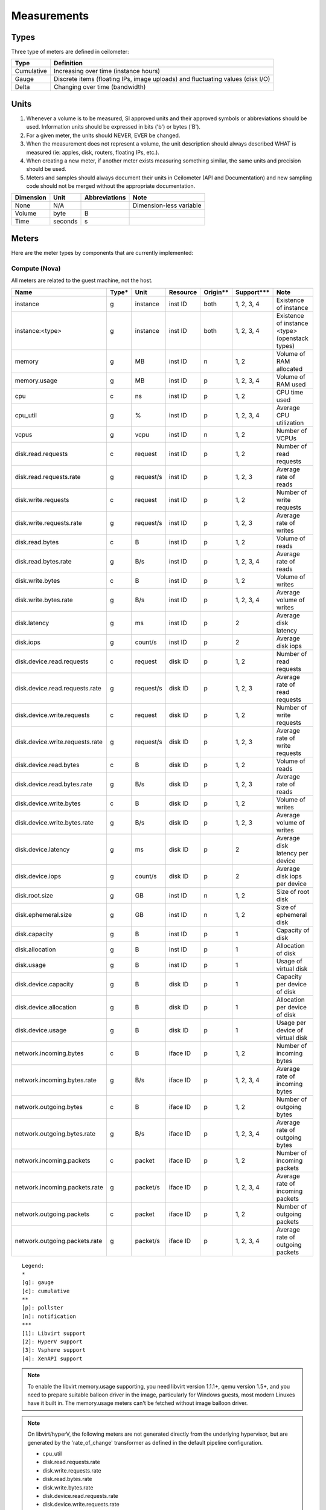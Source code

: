 ..
      Copyright 2012 New Dream Network (DreamHost)

      Licensed under the Apache License, Version 2.0 (the "License"); you may
      not use this file except in compliance with the License. You may obtain
      a copy of the License at

          http://www.apache.org/licenses/LICENSE-2.0

      Unless required by applicable law or agreed to in writing, software
      distributed under the License is distributed on an "AS IS" BASIS, WITHOUT
      WARRANTIES OR CONDITIONS OF ANY KIND, either express or implied. See the
      License for the specific language governing permissions and limitations
      under the License.

.. _measurements:

==============
 Measurements
==============

Types
=====

Three type of meters are defined in ceilometer:

.. index::
   double: meter; cumulative
   double: meter; gauge
   double: meter; delta

==========  ==============================================================================
Type        Definition
==========  ==============================================================================
Cumulative  Increasing over time (instance hours)
Gauge       Discrete items (floating IPs, image uploads) and fluctuating values (disk I/O)
Delta       Changing over time (bandwidth)
==========  ==============================================================================

Units
=====

1. Whenever a volume is to be measured, SI approved units and their
   approved symbols or abbreviations should be used. Information units
   should be expressed in bits ('b') or bytes ('B').
2. For a given meter, the units should NEVER, EVER be changed.
3. When the measurement does not represent a volume, the unit
   description should always described WHAT is measured (ie: apples,
   disk, routers, floating IPs, etc.).
4. When creating a new meter, if another meter exists measuring
   something similar, the same units and precision should be used.
5. Meters and samples should always document their units in Ceilometer (API
   and Documentation) and new sampling code should not be merged without the
   appropriate documentation.

============  ========  ==============  =======================
Dimension     Unit      Abbreviations   Note
============  ========  ==============  =======================
None          N/A                       Dimension-less variable
Volume        byte      B
Time          seconds   s
============  ========  ==============  =======================


Meters
======

Here are the meter types by components that are currently implemented:

Compute (Nova)
--------------

All meters are related to the guest machine, not the host.

===============================  =====  =========  ========  ========  =============  ==================================================================
Name                             Type*  Unit       Resource  Origin**  Support***     Note
===============================  =====  =========  ========  ========  =============  ==================================================================
instance                         g      instance   inst ID   both      1, 2, 3, 4     Existence of instance
instance:<type>                  g      instance   inst ID   both      1, 2, 3, 4     Existence of instance <type> (openstack types)
memory                           g      MB         inst ID   n         1, 2           Volume of RAM allocated
memory.usage                     g      MB         inst ID   p         1, 2, 3, 4     Volume of RAM used
cpu                              c      ns         inst ID   p         1, 2           CPU time used
cpu_util                         g      %          inst ID   p         1, 2, 3, 4     Average CPU utilization
vcpus                            g      vcpu       inst ID   n         1, 2           Number of VCPUs
disk.read.requests               c      request    inst ID   p         1, 2           Number of read requests
disk.read.requests.rate          g      request/s  inst ID   p         1, 2, 3        Average rate of reads
disk.write.requests              c      request    inst ID   p         1, 2           Number of write requests
disk.write.requests.rate         g      request/s  inst ID   p         1, 2, 3        Average rate of writes
disk.read.bytes                  c      B          inst ID   p         1, 2           Volume of reads
disk.read.bytes.rate             g      B/s        inst ID   p         1, 2, 3, 4     Average rate of reads
disk.write.bytes                 c      B          inst ID   p         1, 2           Volume of writes
disk.write.bytes.rate            g      B/s        inst ID   p         1, 2, 3, 4     Average volume of writes
disk.latency                     g      ms         inst ID   p         2              Average disk latency
disk.iops                        g      count/s    inst ID   p         2              Average disk iops
disk.device.read.requests        c      request    disk ID   p         1, 2           Number of read requests
disk.device.read.requests.rate   g      request/s  disk ID   p         1, 2, 3        Average rate of read requests
disk.device.write.requests       c      request    disk ID   p         1, 2           Number of write requests
disk.device.write.requests.rate  g      request/s  disk ID   p         1, 2, 3        Average rate of write requests
disk.device.read.bytes           c      B          disk ID   p         1, 2           Volume of reads
disk.device.read.bytes.rate      g      B/s        disk ID   p         1, 2, 3        Average rate of reads
disk.device.write.bytes          c      B          disk ID   p         1, 2           Volume of writes
disk.device.write.bytes.rate     g      B/s        disk ID   p         1, 2, 3        Average volume of writes
disk.device.latency              g      ms         disk ID   p         2              Average disk latency per device
disk.device.iops                 g      count/s    disk ID   p         2              Average disk iops per device
disk.root.size                   g      GB         inst ID   n         1, 2           Size of root disk
disk.ephemeral.size              g      GB         inst ID   n         1, 2           Size of ephemeral disk
disk.capacity                    g      B          inst ID   p         1              Capacity of disk
disk.allocation                  g      B          inst ID   p         1              Allocation of disk
disk.usage                       g      B          inst ID   p         1              Usage of virtual disk
disk.device.capacity             g      B          disk ID   p         1              Capacity per device of disk
disk.device.allocation           g      B          disk ID   p         1              Allocation per device of disk
disk.device.usage                g      B          disk ID   p         1              Usage per device of virtual disk
network.incoming.bytes           c      B          iface ID  p         1, 2           Number of incoming bytes
network.incoming.bytes.rate      g      B/s        iface ID  p         1, 2, 3, 4     Average rate of incoming bytes
network.outgoing.bytes           c      B          iface ID  p         1, 2           Number of outgoing bytes
network.outgoing.bytes.rate      g      B/s        iface ID  p         1, 2, 3, 4     Average rate of outgoing bytes
network.incoming.packets         c      packet     iface ID  p         1, 2           Number of incoming packets
network.incoming.packets.rate    g      packet/s   iface ID  p         1, 2, 3, 4     Average rate of incoming packets
network.outgoing.packets         c      packet     iface ID  p         1, 2           Number of outgoing packets
network.outgoing.packets.rate    g      packet/s   iface ID  p         1, 2, 3, 4     Average rate of outgoing packets
===============================  =====  =========  ========  ========  =============  ==================================================================

::

  Legend:
  *
  [g]: gauge
  [c]: cumulative
  **
  [p]: pollster
  [n]: notification
  ***
  [1]: Libvirt support
  [2]: HyperV support
  [3]: Vsphere support
  [4]: XenAPI support

.. note:: To enable the libvirt memory.usage supporting, you need libvirt
   version 1.1.1+, qemu version 1.5+, and you need to prepare suitable balloon
   driver in the image, particularly for Windows guests, most modern Linuxes
   have it built in. The memory.usage meters can't be fetched without image
   balloon driver.

.. note:: On libvirt/hyperV, the following meters are not generated directly
   from the underlying hypervisor, but are generated by the 'rate_of_change'
   transformer as defined in the default pipeline configuration.

   - cpu_util
   - disk.read.requests.rate
   - disk.write.requests.rate
   - disk.read.bytes.rate
   - disk.write.bytes.rate
   - disk.device.read.requests.rate
   - disk.device.write.requests.rate
   - disk.device.read.bytes.rate
   - disk.device.write.bytes.rate
   - network.incoming.bytes.rate
   - network.outgoing.bytes.rate
   - network.incoming.packets.rate
   - network.outgoing.packets.rate

Contributors are welcome to extend other virtualization backends' meters
or complete the existing ones.

The meters below are related to the host machine.

.. note:: By default, Nova will not collect the following meters related to the host
   compute node machine. Nova option 'compute_monitors = ComputeDriverCPUMonitor'
   should be set in nova.conf to enable meters.

===============================  ==========  =========  ========  ============  ========================
Name                             Type        Unit       Resource  Origin        Note
===============================  ==========  =========  ========  ============  ========================
compute.node.cpu.frequency       Gauge       MHz        host ID   notification  CPU frequency
compute.node.cpu.kernel.time     Cumulative  ns         host ID   notification  CPU kernel time
compute.node.cpu.idle.time       Cumulative  ns         host ID   notification  CPU idle time
compute.node.cpu.user.time       Cumulative  ns         host ID   notification  CPU user mode time
compute.node.cpu.iowait.time     Cumulative  ns         host ID   notification  CPU I/O wait time
compute.node.cpu.kernel.percent  Gauge       %          host ID   notification  CPU kernel percentage
compute.node.cpu.idle.percent    Gauge       %          host ID   notification  CPU idle percentage
compute.node.cpu.user.percent    Gauge       %          host ID   notification  CPU user mode percentage
compute.node.cpu.iowait.percent  Gauge       %          host ID   notification  CPU I/O wait percentage
compute.node.cpu.percent         Gauge       %          host ID   notification  CPU utilization
===============================  ==========  =========  ========  ============  ========================

Network (Neutron)
-----------------

========================  ==========  ========  ========  ============  ======================================================
Name                      Type        Unit      Resource  Origin        Note
========================  ==========  ========  ========  ============  ======================================================
network                   Gauge       network   netw ID   notification  Existence of network
network.create            Delta       network   netw ID   notification  Creation requests for this network
network.update            Delta       network   netw ID   notification  Update requests for this network
subnet                    Gauge       subnet    subnt ID  notification  Existence of subnet
subnet.create             Delta       subnet    subnt ID  notification  Creation requests for this subnet
subnet.update             Delta       subnet    subnt ID  notification  Update requests for this subnet
port                      Gauge       port      port ID   notification  Existence of port
port.create               Delta       port      port ID   notification  Creation requests for this port
port.update               Delta       port      port ID   notification  Update requests for this port
router                    Gauge       router    rtr ID    notification  Existence of router
router.create             Delta       router    rtr ID    notification  Creation requests for this router
router.update             Delta       router    rtr ID    notification  Update requests for this router
ip.floating               Gauge       ip        ip ID     both          Existence of floating ip
ip.floating.create        Delta       ip        ip ID     notification  Creation requests for this floating ip
ip.floating.update        Delta       ip        ip ID     notification  Update requests for this floating ip
bandwidth                 Delta       B         label ID  notification  Bytes through this l3 metering label
========================  ==========  ========  ========  ============  ======================================================

Image (Glance)
--------------

========================  ==========  =======  ========  ============  =======================================================
Name                      Type        Unit     Resource  Origin        Note
========================  ==========  =======  ========  ============  =======================================================
image                     Gauge       image    image ID  both          Image polling -> it (still) exists
image.size                Gauge       B        image ID  both          Uploaded image size
image.update              Delta       image    image ID  notification  Number of update on the image
image.upload              Delta       image    image ID  notification  Number of upload of the image
image.delete              Delta       image    image ID  notification  Number of delete on the image
image.download            Delta       B        image ID  notification  Image is downloaded
image.serve               Delta       B        image ID  notification  Image is served out
========================  ==========  =======  ========  ============  =======================================================

Volume (Cinder)
---------------

============================  ==========   ========  ========  ============  =======================================================
Name                          Type         Unit      Resource  Origin        Note
============================  ==========   ========  ========  ============  =======================================================
volume                         Gauge       volume    vol ID    notification  Existence of volume
volume.size                    Gauge       GB        vol ID    notification  Size of volume
volume.create.(start|end)      Delta       volume    vol ID    notification  Creation of volume
volume.delete.(start|end)      Delta       volume    vol ID    notification  Deletion of volume
volume.update.(start|end)      Delta       volume    vol ID    notification  Update volume(name or description)
volume.resize.(start|end)      Delta       volume    vol ID    notification  Update volume size
volume.attach.(start|end)      Delta       volume    vol ID    notification  Attaching volume to instance
volume.detach.(start|end)      Delta       volume    vol ID    notification  Detaching volume from instance
snapshot                       Gauge       snapshot  snap ID   notification  Existence of snapshot
snapshot.size                  Gauge       GB        snap ID   notification  Size of snapshot's volume
snapshot.create.(start|end)    Delta       snapshot  snap ID   notification  Creation of snapshot
snapshot.delete.(start|end)    Delta       snapshot  snap ID   notification  Deletion of snapshot
snapshot.update.(start|end)    Delta       snapshot  snap ID   notification  Update snapshot(name or description)
============================  ==========   ========  ========  ============  =======================================================

Make sure Cinder is properly configured first: see :ref:`installing_manually`.

Identity (Keystone)
-------------------

================================  ==========  ===============  ==========  ============  ===========================================
Name                              Type        Unit             Resource    Origin        Note
================================  ==========  ===============  ==========  ============  ===========================================
identity.authenticate.success     Delta       user             user ID     notification  User successfully authenticates
identity.authenticate.pending     Delta       user             user ID     notification  User pending authentication
identity.authenticate.failure     Delta       user             user ID     notification  User failed authentication
identity.role_assignment.created  Delta       role_assignment  role ID     notification  A role is added to an actor on a target
identity.role_assignment.deleted  Delta       role_assignment  role ID     notification  A role is removed from an actor on a target
identity.user.created             Delta       user             user ID     notification  A user is created
identity.user.deleted             Delta       user             user ID     notification  A user is deleted
identity.user.updated             Delta       user             user ID     notification  A user is updated
identity.group.created            Delta       group            group ID    notification  A group is created
identity.group.deleted            Delta       group            group ID    notification  A group is deleted
identity.group.updated            Delta       group            group ID    notification  A group is updated
identity.role.created             Delta       role             role ID     notification  A role is created
identity.role.deleted             Delta       role             role ID     notification  A role is deleted
identity.role.updated             Delta       role             role ID     notification  A role is updated
identity.project.created          Delta       project          project ID  notification  A project is created
identity.project.deleted          Delta       project          project ID  notification  A project is deleted
identity.project.updated          Delta       project          project ID  notification  A project is updated
identity.trust.created            Delta       trust            trust ID    notification  A trust is created
identity.trust.deleted            Delta       trust            trust ID    notification  A trust is deleted
================================  ==========  ===============  ==========  ============  ===========================================

Object Storage (Swift)
----------------------

===============================  ==========  ==========  ===========  ============  ==========================================
Name                             Type        Unit        Resource     Origin        Note
===============================  ==========  ==========  ===========  ============  ==========================================
storage.objects                  Gauge       object      store ID     pollster      Number of objects
storage.objects.size             Gauge       B           store ID     pollster      Total size of stored objects
storage.objects.containers       Gauge       container   store ID     pollster      Number of containers
storage.objects.incoming.bytes   Delta       B           store ID     notification  Number of incoming bytes
storage.objects.outgoing.bytes   Delta       B           store ID     notification  Number of outgoing bytes
storage.api.request              Delta       request     store ID     notification  Number of API requests against swift
storage.containers.objects       Gauge       object      str ID/cont  pollster      Number of objects in container
storage.containers.objects.size  Gauge       B           str ID/cont  pollster      Total size of stored objects in container
===============================  ==========  ==========  ===========  ============  ==========================================

In order to use storage.objects.incoming.bytes and storage.outgoing.bytes, one must configure
Swift as described in :ref:`installing_manually`. Note that they may not be
updated right after an upload/download, since Swift takes some time to update
the container properties.

Orchestration (Heat)
--------------------

===============================  ==========  ==========  ===========  ============  ==========================================
Name                             Type        Unit        Resource     Origin        Note
===============================  ==========  ==========  ===========  ============  ==========================================
stack.create                     Delta       stack       stack ID     notification  Creation requests for a stack successful
stack.update                     Delta       stack       stack ID     notification  Updating requests for a stack successful
stack.delete                     Delta       stack       stack ID     notification  Deletion requests for a stack successful
stack.resume                     Delta       stack       stack ID     notification  Resuming requests for a stack successful
stack.suspend                    Delta       stack       stack ID     notification  Suspending requests for a stack successful
===============================  ==========  ==========  ===========  ============  ==========================================

To enable Heat notifications configure Heat as described in :ref:`installing_manually`.

Data Processing (Sahara)
------------------------

===============================  ==========  ==========  ===========  ============  =================================================
Name                             Type        Unit        Resource     Origin        Note
===============================  ==========  ==========  ===========  ============  =================================================
cluster.create                   Delta       cluster     cluster ID   notification  Creation requests for a cluster successful
cluster.update                   Delta       cluster     cluster ID   notification  Updating status requests for a cluster successful
cluster.delete                   Delta       cluster     cluster ID   notification  Deletion requests for a cluster successful
===============================  ==========  ==========  ===========  ============  =================================================

To enable Sahara notifications configure Sahara as described in :ref:`installing_manually`.

Key Value Store (MagnetoDB)
---------------------------

===============================  ==========  ==========  ===========  ============  =================================================
Name                             Type        Unit        Resource     Origin        Note
===============================  ==========  ==========  ===========  ============  =================================================
magnetodb.table.create           Gauge       table       table ID     notification  Creation requests for a table successful
magnetodb.table.delete           Gauge       table       table ID     notification  Deletion requests for a table successful
magnetodb.table.index.count      Gauge       index       table ID     notification  Number of indices created in a table
===============================  ==========  ==========  ===========  ============  =================================================

To enable MagnetoDB notifications configure MagnetoDB as described in :ref:`installing_manually`.

Energy (Kwapi)
--------------

==========================  ==========  ==========  ========  ========= ==============================================
Name                        Type        Unit        Resource  Origin    Note
==========================  ==========  ==========  ========  ========= ==============================================
energy                      Cumulative  kWh         probe ID  pollster  Amount of energy
power                       Gauge       W           probe ID  pollster  Power consumption
==========================  ==========  ==========  ========  ========= ==============================================

Network (From SDN Controller)
-----------------------------

These meters based on OpenFlow Switch metrics.
In order to enable these meters, each driver needs to be configured.

=================================  ==========  ======  =========  ========  ==============================
Meter                              Type        Unit    Resource   Origin    Note
=================================  ==========  ======  =========  ========  ==============================
switch                             Gauge       switch  switch ID  pollster  Existence of switch
switch.port                        Gauge       port    switch ID  pollster  Existence of port
switch.port.receive.packets        Cumulative  packet  switch ID  pollster  Received Packets
switch.port.transmit.packets       Cumulative  packet  switch ID  pollster  Transmitted Packets
switch.port.receive.bytes          Cumulative  B       switch ID  pollster  Received Bytes
switch.port.transmit.bytes         Cumulative  B       switch ID  pollster  Transmitted Bytes
switch.port.receive.drops          Cumulative  packet  switch ID  pollster  Receive Drops
switch.port.transmit.drops         Cumulative  packet  switch ID  pollster  Transmit Drops
switch.port.receive.errors         Cumulative  packet  switch ID  pollster  Receive Errors
switch.port.transmit.errors        Cumulative  packet  switch ID  pollster  Transmit Errors
switch.port.receive.frame_error    Cumulative  packet  switch ID  pollster  Receive Frame Alignment Errors
switch.port.receive.overrun_error  Cumulative  packet  switch ID  pollster  Receive Overrun Errors
switch.port.receive.crc_error      Cumulative  packet  switch ID  pollster  Receive CRC Errors
switch.port.collision.count        Cumulative  count   switch ID  pollster  Collisions
switch.table                       Gauge       table   switch ID  pollster  Duration of Table
switch.table.active.entries        Gauge       entry   switch ID  pollster  Active Entries
switch.table.lookup.packets        Gauge       packet  switch ID  pollster  Packet Lookups
switch.table.matched.packets       Gauge       packet  switch ID  pollster  Packet Matches
switch.flow                        Gauge       flow    switch ID  pollster  Duration of Flow
switch.flow.duration.seconds       Gauge       s       switch ID  pollster  Duration(seconds)
switch.flow.duration.nanoseconds   Gauge       ns      switch ID  pollster  Duration(nanoseconds)
switch.flow.packets                Cumulative  packet  switch ID  pollster  Received Packets
switch.flow.bytes                  Cumulative  B       switch ID  pollster  Received Bytes
=================================  ==========  ======  =========  ========  ==============================

LoadBalancer as a Service (LBaaS)
---------------------------------

=========================================   ==========  ==========    ==========  ============  ==============================
Meter                                       Type        Unit          Resource    Origin        Note
=========================================   ==========  ==========    ==========  ============  ==============================
network.services.lb.pool                    Gauge       pool          pool ID     both          Existence of a LB Pool
network.services.lb.pool.create             Delta       pool          pool ID     notification  Creation of a LB Pool
network.services.lb.pool.update             Delta       pool          pool ID     notification  Update of a LB Pool
network.services.lb.vip                     Gauge       vip           vip ID      both          Existence of a LB Vip
network.services.lb.vip.create              Delta       vip           vip ID      notification  Creation of a LB Vip
network.services.lb.vip.update              Delta       vip           vip ID      notification  Update of a LB Vip
network.services.lb.member                  Gauge       member        member ID   both          Existence of a LB Member
network.services.lb.member.create           Delta       member        member ID   notification  Creation of a LB Member
network.services.lb.member.update           Delta       member        member ID   notification  Update of a LB Member
network.services.lb.health_monitor          Gauge       monitor       monitor ID  both          Existence of a LB Health Probe
network.services.lb.health_monitor.create   Delta       monitor       monitor ID  notification  Creation of a LB Health Probe
network.services.lb.health_monitor.update   Delta       monitor       monitor ID  notification  Update of a LB Health Probe
network.services.lb.total.connections       Cumulative  connection    pool ID     pollster      Total connections on a LB
network.services.lb.active.connections      Gauge       connection    pool ID     pollster      Active connections on a LB
network.services.lb.incoming.bytes          Cumulative  B             pool ID     pollster      Number of incoming Bytes
network.services.lb.outgoing.bytes          Cumulative  B             pool ID     pollster      Number of outgoing Bytes
=========================================   ==========  ==========    ==========  ============  ==============================

VPN as a Service (VPNaaS)
-------------------------

=======================================  =====  ===========   ============== ============  ===============================
Meter                                    Type   Unit          Resource       Origin        Note
=======================================  =====  ===========   ============== ============  ===============================
network.services.vpn                     Gauge  vpn           vpn ID         both          Existence of a VPN service
network.services.vpn.create              Delta  vpn           vpn ID         notification  Creation of a VPN service
network.services.vpn.update              Delta  vpn           vpn ID         notification  Update of a VPN service
network.services.vpn.connections         Gauge  connection    connection ID  both          Existence of a IPSec Connection
network.services.vpn.connections.create  Delta  connection    connection ID  notification  Creation of a IPSec Connection
network.services.vpn.connections.update  Delta  connection    connection ID  notification  Update of a IPSec Connection
network.services.vpn.ipsecpolicy         Gauge  ipsecpolicy   ipsecpolicy ID notification  Existence of a IPSec Policy
network.services.vpn.ipsecpolicy.create  Delta  ipsecpolicy   ipsecpolicy ID notification  Creation of a IPSec Policy
network.services.vpn.ipsecpolicy.update  Delta  ipsecpolicy   ipsecpolicy ID notification  Update of a IPSec Policy
network.services.vpn.ikepolicy           Gauge  ikepolicy     ikepolicy ID   notification  Existence of a Ike Policy
network.services.vpn.ikepolicy.create    Delta  ikepolicy     ikepolicy ID   notification  Creation of a Ike Policy
network.services.vpn.ikepolicy.update    Delta  ikepolicy     ikepolicy ID   notification  Update of a Ike Policy
=======================================  =====  ===========   ============== ============  ===============================

Firewall as a Service (FWaaS)
-----------------------------

=======================================  =====  ========    ===========  ============  ===============================
Meter                                    Type   Unit        Resource     Origin        Note
=======================================  =====  ========    ===========  ============  ===============================
network.services.firewall                Gauge  firewall    firewall ID  both          Existence of a Firewall service
network.services.firewall.create         Delta  firewall    firewall ID  notification  Creation of a Firewall service
network.services.firewall.update         Delta  firewall    firewall ID  notification  Update of a Firewall service
network.services.firewall.policy         Gauge  policy      policy ID    both          Existence of a Firewall Policy
network.services.firewall.policy.create  Delta  policy      policy ID    notification  Creation of a Firewall Policy
network.services.firewall.policy.update  Delta  policy      policy ID    notification  Update of a Firewall Policy
network.services.firewall.rule           Gauge  rule        rule ID      notification  Existence of a Firewall Rule
network.services.firewall.rule.create    Delta  rule        rule ID      notification  Creation of a Firewall Rule
network.services.firewall.rule.update    Delta  rule        rule ID      notification  Update of a Firewall Rule
=======================================  =====  ========    ===========  ============  ===============================

Ironic Hardware IPMI Sensor Data
--------------------------------

IPMI sensor data is not available by default in Ironic. To enable these meters
see the `Ironic Installation Guide`_.

.. _Ironic Installation Guide: http://docs.openstack.org/developer/ironic/deploy/install-guide.html

=============================  ==========  ======  ==============  ============  ==========================
Meter                          Type        Unit    Resource        Origin        Note
=============================  ==========  ======  ==============  ============  ==========================
hardware.ipmi.fan              Gauge       RPM     fan sensor      notification  Fan RPM
hardware.ipmi.temperature      Gauge       C       temp sensor     notification  Sensor Temperature Reading
hardware.ipmi.current          Gauge       W       current sensor  notification  Sensor Current Reading
hardware.ipmi.voltage          Gauge       V       voltage sensor  notification  Sensor Voltage Reading
=============================  ==========  ======  ==============  ============  ==========================

There is another way to retrieve IPMI data, by deploying the Ceilometer IPMI
agent on each IPMI-capable node in order to poll local sensor data. To avoid
duplication of metering data and unnecessary load on the IPMI interface, the
IPMI agent should not be deployed if the node is managed by Ironic and the
'conductor.send_sensor_data' option is set to true in the Ironic configuration.

IPMI agent also retrieve following Node Manager meter besides original IPMI
sensor data:

===============================  ==========  ======  ==============  ============  ==========================
Meter                            Type        Unit    Resource        Origin        Note
===============================  ==========  ======  ==============  ============  ==========================
hardware.ipmi.node.power         Gauge       W       host ID         pollster      System Current Power
hardware.ipmi.node.temperature   Gauge       C       host ID         pollster      System Current Temperature
===============================  ==========  ======  ==============  ============  ==========================

Generic Host
------------

These meters are generic host metrics getting from snmp. To enable these, snmpd
agent should be running on the host from which the metrics are gathered.

========================================  =====  =========  ========  ========  ====================================================
Meter                                     Type*  Unit       Resource  Origin    Note
========================================  =====  =========  ========  ========  ====================================================
hardware.cpu.load.1min                    g      process    host ID   pollster  CPU load in the past 1 minute
hardware.cpu.load.5min                    g      process    host ID   pollster  CPU load in the past 5 minutes
hardware.cpu.load.15min                   g      process    host ID   pollster  CPU load in the past 15 minutes
hardware.disk.size.total                  g      B          disk ID   pollster  Total disk size
hardware.disk.size.used                   g      B          disk ID   pollster  Used disk size
hardware.memory.total                     g      B          host ID   pollster  Total physical memory size
hardware.memory.used                      g      B          host ID   pollster  Used physical memory size
hardware.memory.swap.total                g      B          host ID   pollster  Total swap space size
hardware.memory.swap.avail                g      B          host ID   pollster  Available swap space size
hardware.network.incoming.bytes           c      B          iface ID  pollster  Bytes received by network interface
hardware.network.outgoing.bytes           c      B          iface ID  pollster  Bytes sent by network interface
hardware.network.outgoing.errors          c      packet     iface ID  pollster  Sending error of network interface
hardware.network.ip.incoming.datagrams    c      datagrams  host ID   pollster  Number of received datagrams
hardware.network.ip.outgoing.datagrams    c      datagrams  host ID   pollster  Number of sent datagrams
hardware.system_stats.io.incoming.blocks  c      blocks     host ID   pollster  Aggregated number of blocks received to block device
hardware.system_stats.io.outgoing.blocks  c      blocks     host ID   pollster  Aggregated number of blocks sent to block device
hardware.system_stats.cpu.idle            g      %          host ID   pollster  CPU idle percentage
========================================  =====  =========  ========  ========  ====================================================

::

  Legend:
  *
  [g]: gauge
  [c]: cumulative

OSprofiler data
---------------

All messages with event type "profiler.*" will be collected as profiling data.
Using notification plugin profiler/notifications.py.

.. note::

  Be sparing with heavy usage of OSprofiler, especially in case of complex
  operations like booting and deleting instance that may create over 100kb of
  sample data per each request.


Creating New Meters
===================

.. note::

  Meters in Ceilometer should represent a standard of measurement. If tracking
  the general state of a resource, the datapoint should be modelled as an Event
  rather than a Meter.

Naming convention
-----------------

If you plan on adding meters, please follow the convention below:

1. Always use '.' as separator and go from least to most discriminant word.
   For example, do not use ephemeral_disk_size but disk.ephemeral.size

2. When a part of the name is a variable, it should always be at the end and start with a ':'.
   For example do not use <type>.image but image:<type>, where type is your variable name.

3. If you have any hesitation, come and ask in #openstack-ceilometer


User-defined sample metadata for Nova
-------------------------------------

Users are allowed to add additional metadata to samples of nova meter.
These additional metadata are stored in 'resource_metadata.user_metadata.*' of the sample.

To do so, users can add nova user metadata prefixed with 'metering.':

::

   $ nova boot --meta metering.custom_metadata=a_value my_vm

Or users can define metadata keys they cared without any prefix in ceilometer.conf.
For example,if users need to add "fqdn" of metadata to samples,
they can add or modify as below into ceilometer.conf in [DEFAULT] group:

::

   reserved_metadata_keys=fqdn

Note: The name of the metadata shouldn't exceed 256 characters otherwise it will be cut off.
Also, if it has '.', this will be replaced by a '_' in ceilometer.

User-defined sample metadata for Swift
--------------------------------------

It's possible to add additional metadata to sample of Swift meter as well.
You might specify headers whose values will be stored in resource_metadata as
'resource_metadata.http_header_$name', where $name is a name of the header with
'-' replaced by '_'.

This is done using 'metadata_headers' option in middleware configuration,
refer to :ref:`installing_manually` for details.

For example, this could be used to distinguish external and internal users. You'd
have to implement a custom Swift middleware that sets a proper header and just add
it to metadata_headers.
